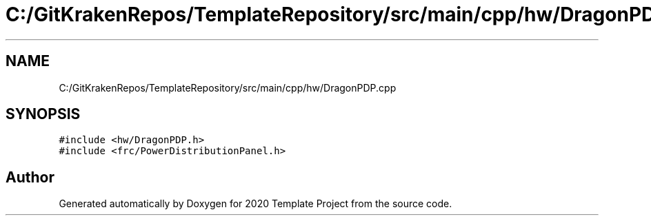 .TH "C:/GitKrakenRepos/TemplateRepository/src/main/cpp/hw/DragonPDP.cpp" 3 "Thu Oct 31 2019" "2020 Template Project" \" -*- nroff -*-
.ad l
.nh
.SH NAME
C:/GitKrakenRepos/TemplateRepository/src/main/cpp/hw/DragonPDP.cpp
.SH SYNOPSIS
.br
.PP
\fC#include <hw/DragonPDP\&.h>\fP
.br
\fC#include <frc/PowerDistributionPanel\&.h>\fP
.br

.SH "Author"
.PP 
Generated automatically by Doxygen for 2020 Template Project from the source code\&.
